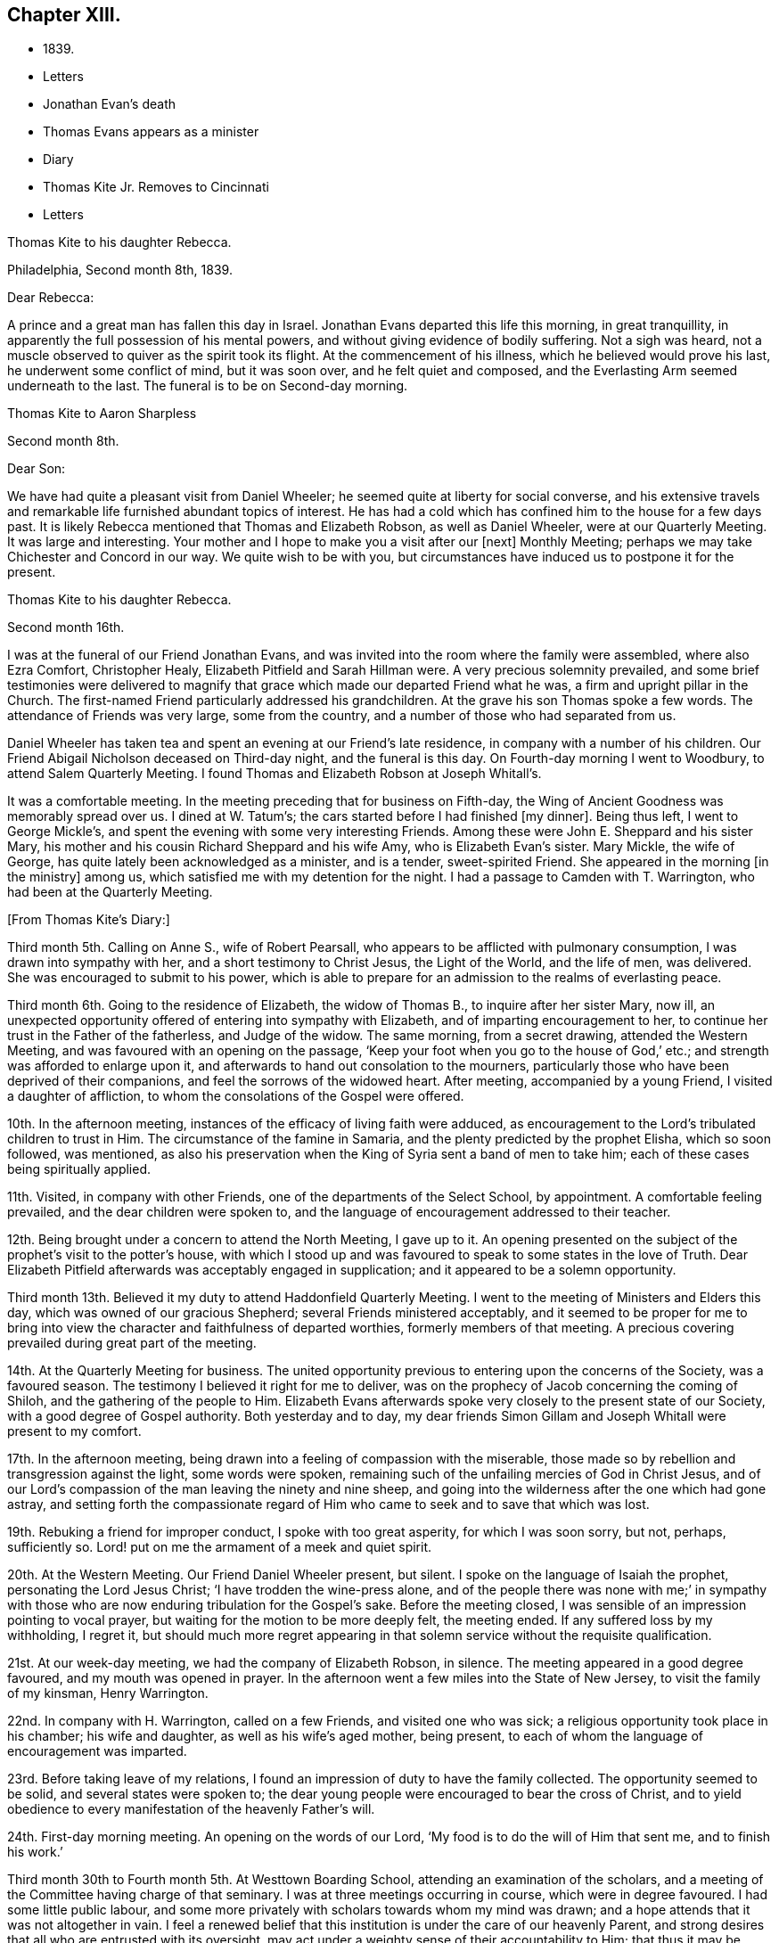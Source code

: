 == Chapter XIII.

[.chapter-synopsis]
* 1839.
* Letters
* Jonathan Evan`'s death
* Thomas Evans appears as a minister
* Diary
* Thomas Kite Jr. Removes to Cincinnati
* Letters

[.embedded-content-document.letter]
--

[.letter-heading]
Thomas Kite to his daughter Rebecca.

[.signed-section-context-open]
Philadelphia, Second month 8th, 1839.

[.salutation]
Dear Rebecca:

A prince and a great man has fallen this day in Israel.
Jonathan Evans departed this life this morning, in great tranquillity,
in apparently the full possession of his mental powers,
and without giving evidence of bodily suffering.
Not a sigh was heard, not a muscle observed to quiver as the spirit took its flight.
At the commencement of his illness, which he believed would prove his last,
he underwent some conflict of mind, but it was soon over, and he felt quiet and composed,
and the Everlasting Arm seemed underneath to the last.
The funeral is to be on Second-day morning.

--

[.embedded-content-document.letter]
--

[.letter-heading]
Thomas Kite to Aaron Sharpless

[.signed-section-context-open]
Second month 8th.

[.salutation]
Dear Son:

We have had quite a pleasant visit from Daniel Wheeler;
he seemed quite at liberty for social converse,
and his extensive travels and remarkable life furnished abundant topics of interest.
He has had a cold which has confined him to the house for a few days past.
It is likely Rebecca mentioned that Thomas and Elizabeth Robson, as well as Daniel Wheeler,
were at our Quarterly Meeting.
It was large and interesting.
Your mother and I hope to make you a visit after our +++[+++next]
Monthly Meeting; perhaps we may take Chichester and Concord in our way.
We quite wish to be with you,
but circumstances have induced us to postpone it for the present.

--

[.embedded-content-document.letter]
--

[.letter-heading]
Thomas Kite to his daughter Rebecca.

[.signed-section-context-open]
Second month 16th.

I was at the funeral of our Friend Jonathan Evans,
and was invited into the room where the family were assembled, where also Ezra Comfort,
Christopher Healy, Elizabeth Pitfield and Sarah Hillman were.
A very precious solemnity prevailed,
and some brief testimonies were delivered to magnify
that grace which made our departed Friend what he was,
a firm and upright pillar in the Church.
The first-named Friend particularly addressed his grandchildren.
At the grave his son Thomas spoke a few words.
The attendance of Friends was very large, some from the country,
and a number of those who had separated from us.

Daniel Wheeler has taken tea and spent an evening at our Friend`'s late residence,
in company with a number of his children.
Our Friend Abigail Nicholson deceased on Third-day night, and the funeral is this day.
On Fourth-day morning I went to Woodbury, to attend Salem Quarterly Meeting.
I found Thomas and Elizabeth Robson at Joseph Whitall`'s.

It was a comfortable meeting.
In the meeting preceding that for business on Fifth-day,
the Wing of Ancient Goodness was memorably spread over us.
I dined at W. Tatum`'s;
the cars started before I had finished +++[+++my dinner]. Being thus left,
I went to George Mickle`'s, and spent the evening with some very interesting Friends.
Among these were John E. Sheppard and his sister Mary,
his mother and his cousin Richard Sheppard and his wife Amy,
who is Elizabeth Evan`'s sister.
Mary Mickle, the wife of George, has quite lately been acknowledged as a minister,
and is a tender, sweet-spirited Friend.
She appeared in the morning +++[+++in the ministry]
among us, which satisfied me with my detention for the night.
I had a passage to Camden with T. Warrington, who had been at the Quarterly Meeting.

--

[.offset]
+++[+++From Thomas Kite`'s Diary:]

Third month 5th. Calling on Anne S., wife of Robert Pearsall,
who appears to be afflicted with pulmonary consumption,
I was drawn into sympathy with her, and a short testimony to Christ Jesus,
the Light of the World, and the life of men, was delivered.
She was encouraged to submit to his power,
which is able to prepare for an admission to the realms of everlasting peace.

Third month 6th. Going to the residence of Elizabeth, the widow of Thomas B.,
to inquire after her sister Mary, now ill,
an unexpected opportunity offered of entering into sympathy with Elizabeth,
and of imparting encouragement to her,
to continue her trust in the Father of the fatherless, and Judge of the widow.
The same morning, from a secret drawing, attended the Western Meeting,
and was favoured with an opening on the passage,
'`Keep your foot when you go to the house of God,`' etc.;
and strength was afforded to enlarge upon it,
and afterwards to hand out consolation to the mourners,
particularly those who have been deprived of their companions,
and feel the sorrows of the widowed heart.
After meeting, accompanied by a young Friend, I visited a daughter of affliction,
to whom the consolations of the Gospel were offered.

10th. In the afternoon meeting, instances of the efficacy of living faith were adduced,
as encouragement to the Lord`'s tribulated children to trust in Him.
The circumstance of the famine in Samaria,
and the plenty predicted by the prophet Elisha, which so soon followed, was mentioned,
as also his preservation when the King of Syria sent a band of men to take him;
each of these cases being spiritually applied.

11th. Visited, in company with other Friends,
one of the departments of the Select School, by appointment.
A comfortable feeling prevailed, and the dear children were spoken to,
and the language of encouragement addressed to their teacher.

12th. Being brought under a concern to attend the North Meeting, I gave up to it.
An opening presented on the subject of the prophet`'s visit to the potter`'s house,
with which I stood up and was favoured to speak to some states in the love of Truth.
Dear Elizabeth Pitfield afterwards was acceptably engaged in supplication;
and it appeared to be a solemn opportunity.

Third month 13th. Believed it my duty to attend Haddonfield Quarterly Meeting.
I went to the meeting of Ministers and Elders this day,
which was owned of our gracious Shepherd; several Friends ministered acceptably,
and it seemed to be proper for me to bring into view
the character and faithfulness of departed worthies,
formerly members of that meeting.
A precious covering prevailed during great part of the meeting.

14th. At the Quarterly Meeting for business.
The united opportunity previous to entering upon the concerns of the Society,
was a favoured season.
The testimony I believed it right for me to deliver,
was on the prophecy of Jacob concerning the coming of Shiloh,
and the gathering of the people to Him.
Elizabeth Evans afterwards spoke very closely to the present state of our Society,
with a good degree of Gospel authority.
Both yesterday and to day,
my dear friends Simon Gillam and Joseph Whitall were present to my comfort.

17th. In the afternoon meeting,
being drawn into a feeling of compassion with the miserable,
those made so by rebellion and transgression against the light, some words were spoken,
remaining such of the unfailing mercies of God in Christ Jesus,
and of our Lord`'s compassion of the man leaving the ninety and nine sheep,
and going into the wilderness after the one which had gone astray,
and setting forth the compassionate regard of Him who
came to seek and to save that which was lost.

19th. Rebuking a friend for improper conduct, I spoke with too great asperity,
for which I was soon sorry, but not, perhaps, sufficiently so.
Lord! put on me the armament of a meek and quiet spirit.

20th. At the Western Meeting.
Our Friend Daniel Wheeler present, but silent.
I spoke on the language of Isaiah the prophet, personating the Lord Jesus Christ;
'`I have trodden the wine-press alone,
and of the people there was none with me;`' in sympathy with
those who are now enduring tribulation for the Gospel`'s sake.
Before the meeting closed, I was sensible of an impression pointing to vocal prayer,
but waiting for the motion to be more deeply felt, the meeting ended.
If any suffered loss by my withholding, I regret it,
but should much more regret appearing in that solemn
service without the requisite qualification.

21st. At our week-day meeting, we had the company of Elizabeth Robson, in silence.
The meeting appeared in a good degree favoured, and my mouth was opened in prayer.
In the afternoon went a few miles into the State of New Jersey,
to visit the family of my kinsman, Henry Warrington.

22nd. In company with H. Warrington, called on a few Friends,
and visited one who was sick; a religious opportunity took place in his chamber;
his wife and daughter, as well as his wife`'s aged mother, being present,
to each of whom the language of encouragement was imparted.

23rd. Before taking leave of my relations,
I found an impression of duty to have the family collected.
The opportunity seemed to be solid, and several states were spoken to;
the dear young people were encouraged to bear the cross of Christ,
and to yield obedience to every manifestation of the heavenly Father`'s will.

24th. First-day morning meeting.
An opening on the words of our Lord, '`My food is to do the will of Him that sent me,
and to finish his work.`'

Third month 30th to Fourth month 5th. At Westtown Boarding School,
attending an examination of the scholars,
and a meeting of the Committee having charge of that seminary.
I was at three meetings occurring in course, which were in degree favoured.
I had some little public labour,
and some more privately with scholars towards whom my mind was drawn;
and a hope attends that it was not altogether in vain.
I feel a renewed belief that this institution is under the care of our heavenly Parent,
and strong desires that all who are entrusted with its oversight,
may act under a weighty sense of their accountability to Him;
that thus it may be preserved in a situation to answer the design of its
establishment--the preservation of the dear children from evil example,
and their growth in virtue and piety, as well as their instruction in useful learning.

Fourth month 10th. The state of our religious Society, from various causes,
affords at present a sorrowful prospect.
Diversity of sentiment prevails, even on very momentous subjects;
and the fruits of love in many cases are blasted.
My present prayer is, that I may be preserved inward to the Lord;
and that He may be pleased not only to be merciful to the remnant of his heritage,
but by his mighty power to open the blind eyes among us,
and restore those who have in any degree lost the unity of the spirit--the bond of peace.

13th to 19th. The Yearly Meeting for Ministers and Elders commenced the 13th,
that for business the 15th. Many Friends had
looked forward to the meeting with much anxiety,
in consequence of the present state of society; yet, through Divine mercy, it proved,
on the whole, a favoured season.
A great weight of exercise attended, on many accounts,
yet the Lord was near his dependent children; his power at times was felt to be over all,
and the meeting separated under a feeling sense impressed on many minds,
that God is good to Israel.

[.small-break]
'''

+++[+++At this Yearly Meeting the following public Friends were present--Daniel Wheeler,
Elizabeth Robson, Joseph John Gurney, Anne Thornburgh, Joseph Edgerton,
Richard H. Thomas, Elizabeth Peckham, Anne A. Jenkins, Phebe Haines, late Cobb.]

[.small-break]
'''

30th. Attended Frankford Monthly Meeting.
Silence was my portion in the meeting for worship,
attended with thankfulness that I felt no desire to speak, unless divinely required.
I visited a young person in the afternoon, who appears to be in a decline,
and offered what appeared to be given, me for her encouragement.

Fifth month 1st. Finding K. D. had not left the city, I felt drawn to see her,
and in a religious opportunity apprehended myself made sensible of her present state,
and authorized to speak in a line of caution, counsel and encouragement,
which seemed to be suitably received.`"

In this month Thomas Kite attended the Quarterly Meeting of Salem and Western.
His daughter Rebecca being in New England, visiting some of his friends,
Thomas Kite wrote to her frequently.
Under date of Sixth month 22nd, after family information, etc, he concludes:

[.embedded-content-document.letter]
--

In conclusion, I desire, as perhaps I have written before, your preservation,
not only from evil, but from its appearance,
that your light may so shine through your watchful
attention to the intimations of the Divine Will,
that others may have evidence that you belong to the family of Christ; of Him who said,
'`My kingdom is not of this world;`' and who also said, '`If any man will be my disciple,
and come after me, let him take up his cross daily, and follow me.`'

Seventh month 3rd. Your uncle James, I believe, has not quite decided when to go to Lynn,
but I presume it will be in a few days.
He will be under the necessity of making his stay short,
and I suppose you will be glad of the opportunity of returning with him.
We shall rejoice to receive you safe after all your journeyings,
especially if we perceive that, like Paul the Apostle, everywhere and in all things,
you have been instructed, and that you return with the disposition strengthened,
which can say with him,
'`Herein do I exercise myself to have always a conscience void of offence,
both towards God and towards man.`'
With a heart full of tender greetings, and affectionate desires for your welfare,
every way, I remain your father and friend.

--

[.offset]
+++[+++On the 17th of the preceding month he wrote to her:]

[.embedded-content-document.letter]
--

I have nothing remaining but to express the desire which often accompanies my mind,
that you may experience preservation from evil; cultivate retirement of mind,
and spiritual fellowship with the '`Friend who sticks
closer than a brother`' that thus the present journey,
notwithstanding the danger which attends on such association with mankind,
may not in your case produce unhappy results; but rather beneficial effects.
And that your absence from home may prove a time
of renewal of covenant to serve the Lord,
and to dedicate to his service your future days,
that the resolution may be written in your heart by the finger of divine love and mercy,
to perfect holiness in the fear of the Lord,
being enabled to breathe the language of adoption, '`Abba,
Father!`' to take the exhortation of the Lord by his prophet,
'`Will you not from this time say unto me, my Father, you are the guide of my youth?`'

--

+++[+++Thomas Kite, Jr., in the Seventh month of this year,
went to the West to establish himself in business.
He had served his apprenticeship as a machinist;
and that trade being under temporary depression in Philadelphia,
he sought an opening where the prospect seemed more encouraging.]

[.embedded-content-document.letter]
--

[.letter-heading]
Thomas Kite to his daughter Rebecca, then again at Westtown as a teacher.

[.signed-section-context-open]
Eighth month 19th, 1839.

I can scarcely lay down my pen without expressing some desires
which arise warm from a heart overflowing with affection.
May the Lord preserve you, not only from evil, but from the least appearance of it.
Cultivate retirement, and an inward acquaintance with your Creator and Redeemer;
and when this little service at the institution is accomplished,
may you be restored to us in peace,
established in the holy resolution not to live henceforth unto yourself,
but unto Him who died for you and rose again.

--

[.embedded-content-document.letter]
--

[.letter-heading]
To the Same.

[.signed-section-context-open]
Ninth month 9th.

Your sister had a letter from her husband, dated at Mount Pleasant, on First-day evening,
the first inst., after attending two meetings there.
In the first John Wood and Elizabeth Evans spoke remarkably.
In the afternoon the meeting was thought to have been favoured,
though I forget who was stated to have ministered.

I have from other quarters heard that the Yearly Meeting got on comfortably.
On Fifth-day, Daniel Wheeler was very remarkably engaged in testimony.
And now my dear child,
while I rejoice in believing the time approaches
when you will be restored to us in peace,
I feel some anxiety that you may not relax that holy
vigilance--that state of watching unto prayer,
without which preservation will hardly be witnessed.
Be circumspect; shun the appearance of swerving from the line of rectitude.
Rather debar yourself of gratifications that might perhaps be lawfully indulged,
than give occasion to critical observers to make their unfeeling remarks.
Remember,
that those in Daniel`'s time who sought occasion against
him were convinced they should not find it,
"`excepting concerning the Jaw of his God.`"
Accept these few remarks in the love in which they are written
by him who feels himself your affectionate father.

--

[.embedded-content-document.letter]
--

[.letter-heading]
Thomas Kite to his son Thomas.

Religious parents can have no greater consolation in regard to
their children than to know of their walking in the Truth.
I do greatly desire this separation from us for a
season may prove a time of spiritual improvement to you.
It was when Jacob had left his father`'s house, on a solitary journey,
he was favoured with a heavenly visitation,
and entered into covenant with his father`'s God.
Should this be your happy experience, I shall not regret our temporary separation.
May the Lord bless you, and keep you from evil, and if it be his blessed will,
restore you to us in peace.

--

[.embedded-content-document.letter]
--

[.letter-heading]
To the Same.

[.signed-section-context-open]
Tenth month 5th.

I suppose you are now at Richmond, attending the Yearly Meeting,
and that I shall soon have the satisfaction of receiving from you an account of it,
as also of our particular friends whom you may meet with.
We had, last night a serious fire in the neighbourhood of the wharf--Chestnut Street,
Water and Front Streets--supposed to have been
the greatest which ever happened in this city.
Perhaps forty houses are injured or destroyed.
Your sister Rebecca is at home.
Aaron`'s neighbour, William Osbourn`'s family have met with an affecting bereavement.
As his eldest son, David, who is married, but not commenced house-keeping,
attempted to mount his horse on Fifth-day week, the animal started and threw him.
He was much injured, and languished until Second-day, when he died,
without its being certain that he had ever roused up to perfect consciousness.

Uncle John Letchworth obtained a minute at our last Monthly Meeting
to visit the Monthly Meeting of Abington Quarterly Meeting,
and accomplished it last week.
Samuel B. Morris, of Germantown, bore him company.
'`Did I mention that your brother William had a daughter named Esther,
who will be four weeks old tomorrow?
Our anxiety for your welfare every way, continues;
not merely desiring you may keep out of the way of evil communications,
but that you may really experience a growth in grace; bearing the cross daily;
submitting to the baptisms of the Holy Spirit; having your citizenship in heaven;
seeking first the kingdom of God and the righteousness thereof,
and keeping the most allowable of worldly comforts in their proper places.
Thus will you become increasingly, if our lives be spared, a comfort to your parents,
and to other affectionate friends.

--

+++[+++John L. Kite had been for some time practising as a physician in Susquehanna County,
where his children could not have the benefits of mingling in
social interaction with the members of the Society of Friends.
This became a subject of much concern to Thomas Kite,
and at his suggestion his brother removed to the city.
Shortly after his arrival, several of his children were taken ill with scarlet fever,
and his third son, Alban, a lovely youth of seventeen years of age,
sunk beneath the attack.
In a letter written to an absent member of the family, by one of his cousins,
this passage occurs:]

[.embedded-content-document.letter]
--

I think I never saw a more beautiful corpse than his was.
His fine high forehead, his sweet and placid countenance looked so lovely,
we could scarce resign him to the cold earth.
William and Elizabeth Evans sat with the family.
Elizabeth spoke very sweetly to the bereaved parents, and the young relations.
She thought some were in a peculiar manner
called on to improve by the present dispensation.
'`We had a very interesting time in the evening.
Father +++[+++Thomas Kite]
expressed his sympathy for uncle and aunt,
and his desire for the rest of us that we might walk in the straight and narrow way.
He commenced with saying he had been thinking of innocent Abel,
whose offering was accepted through faith.
So it was through faith that the ornament of a meek and
quiet spirit was so conspicuously set upon him;
desiring that we might follow him as he followed Christ.

--

[.embedded-content-document.letter]
--

[.letter-heading]
Thomas Kite to Martha Jefferis

[.signed-section-context-open]
Philadelphia, Eleventh month 25th, 1839.

[.salutation]
Dear Sister:

I thought I might as well inform you,
although probably you have heard it already,
that our banks generally do not consider themselves at liberty
to declare dividends during the suspension of specie payments.
'`On Fourth-day night, last, I was aroused from my first slumber,
by the ringing of our bell.
On putting my head out of the window, Joseph Edgerton answered to my call.
He and his companion, William Dewees, were at the door, and I soon admitted them.
After attending all the meetings of New England Yearly Meeting,
and some out of the Society,
he found a release from the remainder of his prospect for the present,
and a liberty to return home.
He seemed very pleasant and cheerful, and William no less so.
After attending our meeting on Fifth-day, they started homeward on Sixth-day,
expecting to be at their own Quarterly Meeting tomorrow and next day.

Notwithstanding the causes of depression which abound among us,
I have been at a number of meetings of late, which have been attended, in a good degree,
with the solemnizing power of Truth.
This is certainly a token for good;
and it is evidence that the Holy Head of his church and people is still mindful of us.
I cannot but believe that a larger number of
young Friends are disposed to take up the cross,
than has usually been found among us.
May they be preserved.

Jacob Green was at Carolina Yearly Meeting.
Thomas and Elizabeth Robson have been visiting families at Lynn, Massachusetts,
and making their home at Isaac Bassett`'s. J. J. Gurney
was to sail on Sixth-day for the West Indies.
I understand he expects to be at our Yearly Meeting in the Spring,
and also at those of New York and Rhode Island.

--

[.embedded-content-document.letter]
--

[.letter-heading]
Thomas Kite to his daughter Susanna.

[.signed-section-context-open]
Twelfth month 25th, 1839.

You are very near to my best feelings,
together with your beloved companion and your precious babes.
I believe the dear Master has need of you; need of your services in his church;
and though nature may shrink from it, and you may count yourself unworthy,
yet remember he is able to fit and prepare for his own work, and will do it,
as there is a giving up the heart to him,
and humbly abiding under the purifying baptisms of his Holy Spirit.
I want you to be encouraged, and also dear Aaron;
although the prospect of a succession of upright-hearted,
clean-spirited standard-bearers in your Monthly Meeting may not be very encouraging,
yet the Lord is as able as ever He was to raise up children unto Abraham.
Then trust in Him who can cause the very dust of Zion to arise and praise Him.
Jacob Green is again in the city, attending our Monthly Meetings, which occur this week.
His prospect is to be at those of your Quarterly Meeting in the week ensuing.
There is also here, or was yesterday, a member from Canada, his last name Knowles,
accompanied by his wife, bound for Indiana,
and to visit some Indians west of the Mississippi.
He is to be felt for, being lame, and having but one horse and a dearborn,
the season trying to travel,
and the mountains being often covered to a considerable depth with snow.

--
